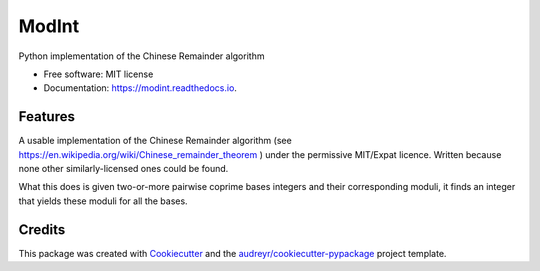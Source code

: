 ===============================
ModInt
===============================


.. image:: https://img.shields.io/pypi/v/modint.svg
        :target: https://pypi.python.org/pypi/modint

.. image:: https://img.shields.io/travis/shlomif/modint.svg
        :target: https://travis-ci.org/shlomif/modint

.. image:: https://readthedocs.org/projects/modint/badge/?version=latest
        :target: https://modint.readthedocs.io/en/latest/?badge=latest
        :alt: Documentation Status

.. image:: https://pyup.io/repos/github/shlomif/modint/shield.svg
     :target: https://pyup.io/repos/github/shlomif/modint/
     :alt: Updates


Python implementation of the Chinese Remainder algorithm


* Free software: MIT license
* Documentation: https://modint.readthedocs.io.


Features
--------

A usable implementation of the Chinese Remainder algorithm (see
https://en.wikipedia.org/wiki/Chinese_remainder_theorem ) under the permissive
MIT/Expat licence. Written because none other similarly-licensed ones
could be found.

What this does is given two-or-more pairwise coprime bases integers and their
corresponding moduli, it finds an integer that yields these moduli for all the
bases.

Credits
---------

This package was created with Cookiecutter_ and the `audreyr/cookiecutter-pypackage`_ project template.

.. _Cookiecutter: https://github.com/audreyr/cookiecutter
.. _`audreyr/cookiecutter-pypackage`: https://github.com/audreyr/cookiecutter-pypackage

